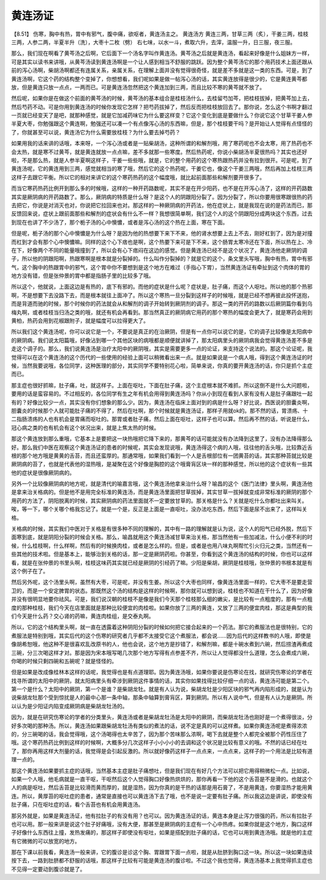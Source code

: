 黄连汤证
===========

【8.51】 伤寒，胸中有热，胃中有邪气，腹中痛，欲呕者，黄连汤主之。
黄连汤方
黄连三两，甘草三两（炙），干姜三两，桂枝三两，人参二两，半夏半升（洗），大枣十二枚（劈）
右七味，以水一斗，煮取六升，去滓，温服一升，日三服，夜三服。

那么，我们现在啊看了黄芩汤之后啊，它后面下一个汤名字叫作黄连汤。黄芩汤之后就是黄连汤，看起来好像是什么姐妹方一样，可是其实以读书来讲哦，从黄芩汤读到黄连汤啊是一个让人感到相当不舒服的跳跃。因为整个黄芩汤它的那个用药技术上面还跟从前的泻心汤啊，柴胡汤啊都还有连属关系，亲属关系，在理解上面并没有觉得很奇怪，就是差不多就是这一类的东西。可是，到了黄连汤啊，它这个药的结构整个变掉了，你想想看，我们呢如果是做一帖泻心汤的话，其实黄连放得是很少的，它是黄连黄芩都放，但是黄连只放一点点，一两而已。可是黄连汤忽然把这个黄连加到三两，而且比较不寒的黄芩就不放了。

然后呢，如果你是在做这个前面的黄芩汤的时候，黄芩汤的基本组合是桂枝汤什么，去桂留芍加芩，把桂枝拔掉，把黄芩加上去，然后芍药不动。可是你用到黄连汤的时候你发现它怎样？把芍药拔掉了，然后反而把桂枝放回去了。那你说，怎么这个书啊才翻过一页就已经变天了是吧，就那种感觉，就是它加减药味它为什么要这样变？它这个变化到底是要做什么？你说它这个甘草干姜人参半夏大枣，你勉强跟这个黄连啊，勉强还可以凑一个有点像泻心汤的东西嘛，但是，那个桂枝要干吗？是开始让人觉得有点怪怪的了，你就甚至可以说，黄连汤它为什么需要放桂枝？为什么要去掉芍药？

如果用我的话来讲的话哦，本来呀，一个泻心汤或者是一贴柴胡汤，这种所谓的和解剂哦，用了寒药呢也不会太寒，用了热药也不会太热，就是寒不过黄芩，就是黄连就放一点点嘛，差不多就那一些寒度。然后热药呢，你说小柴胡汤半夏很热吗？其实也还好啦，不是那么热，就是人参半夏啊这样子，干姜一些些哦，就是，它的整个用药的这个寒热跟热药并没有拉到很开。可是呢，到了黄连汤呢，它的黄连用到三两，感觉就相当的寒了哦，然后它的这个热药呢，干姜它也，像这个干姜三两哦，然后再加上桂枝三两这样子去跟它平衡。所以它的相对来讲它的这个寒药热药的这个幅度哦，就比起前面那些和解剂要开很多了。

而当它寒药热药比例开到那么多的时候哦，这样的一种开药路数呢，其实不是在开少阳药，也不是在开泻心汤了，这样的开药路数其实是厥阴病的开药路数了。那么，厥阴病的特质是什么呀？是这个人的阴跟阳分裂了。因为分裂了，所以你要用很寒跟很热的药去把它，你说是对消灭也对，你说把它拉回来也对。那这样的一种厥阴病的开药法，他在症状上，就是我现在说的是药法而已，那反馈回来说，症状上跟前面那些和解剂的症状会有什么不一样？我想很简单啊，我们这个人的这个阴跟阳分成两块这个东西，过去到现在也讲了不少汤了，那个栀子汤的心中懊憹，或者是泻心汤的这个热在上面，寒在下面。

但是呢，栀子汤的那个心中懊憹是为什么呀？是因为他的热想要下来下不来，他的肾水想要上去上不去，刚好杠到了，因为是对撞而杠到才会有那个心中懊憹嘛。同样的这个心下痞也是啊，这个热要下来可是下不来，这个肠胃太寒冷还在下面，所以热在上、冷在下，好像两个不同的能量哦撞到了，所以会有心下痞闷在这边的感觉。但是黄连汤已经不是这个状况了，黄连汤他走厥阴的调子，所以他的阴跟阳啊，热跟寒啊是根本就是分裂掉的。什么叫作分裂掉的？就是它的这个，条文里头写哦，胸中有热，胃中有邪气，这个胸中的热跟胃中的邪气，这个胃中你不要想到是这个地方在难过（手指心下胃），当然黄连汤证有牵扯到这个肉体的胃的地方没有错，但是张仲景的胃中都是指肠子里的比较多了哦。

所以这个，他就说，上面这边是有热的，底下有邪的。而他的症状是什么呢？症状是，肚子痛，而这个人呕吐。所以他的那个热邪啊，不是想要下去没路下去，而是根本就往上面冲了。所以这个寒热一旦分裂到这样子的时候哦，就是已经不想再彼此投怀送抱，而是背道而驰的时候，那个时候你的药法就会从和解剂的调子开始转到厥阴剂的调子。那这一类的开药的路数以后厥阴篇你看到乌梅丸啊，或者桂枝当归汤之类的哦，就还有机会再看到。那当然真正的厥阴病它用药的那个寒热的幅度会更大了，就是寒药会用到黄柏，热药会用到花椒跟附子，就是幅度可以拉得更大了。

所以我们这个黄连汤呢，你可以说它是一个，不要说是真正的在治厥阴，但是有一点你可以说它的是，它的调子比较像是太阳病中的厥阴病。我们说太阳篇哦，好像沾到哪一个其他区块的病哦都是顺便就讲掉了，那太阳病里头的厥阴病我会觉得黄连汤差不多是走这个调子的。那么，我们说黄连汤是治疗太阳中的厥阴哦，其实是需要更多一点的论证，来支持这个说法的。那这个论证呢，我觉得可以在这个黄连汤的这个历代的一些使用的经验上面可以稍微看出来一点。就是如果说是一个病人哦，得到这个黄连汤证的时候，当然我要说哦，各位同学，这种医理的部分，其实同学不要特别花心啦，简单来说，你真的要开黄连汤的话，你只是抓个主症而已。

那主症也很好抓嘛，肚子痛，吐，就这样子。上面在呕吐，下面在肚子痛，这个主症根本就不难抓，所以这倒不是什么大问题啦，要用的话是蛮容易的。不过相反的，各位同学有生之年有机会用得到黄连汤吗？你从小到现在看到人家有没有人是肚子痛跟吐一起有的？好像比较少一点，其实没有你们想象的那么少。因为，黄连汤在临床上面对到的病是什么呀？好比说，西医说的胆囊炎啊，胆囊炎的时候那个人就可能肚子痛的不得了，然后在吐啊，那个时候就是黄连汤证，那样子用就ok的。那不然的话，胃溃疡、十二指肠溃疡的人也有机会是胃痛而呕吐的。那胃或者肚子痛，然后上面在呕吐，这样子也可以算。然后再不然的话，听说是什么，冠心病之类的也有机会有这个状况出来，就是上焦太热的时候。

那这个黄连放到那么重哦，它基本上是要把这一块热哦把它降下来的，那黄芩的话可能就没有办法降到这里了，没有办法降得那么好。那么我们中医在观察这个黄连汤证的患者的时候呢，其实会发现说哦，黄连汤得这个病的人哦，往往他的舌头哦，比较靠近舌根的那个地方哦是黄黄的舌苔，而且还蛮厚的。那通常哦，如果我们看到一个人是舌根部位有一团黄苔的话，其实那种苔就比较是厥阴病的苔了，也就是代表他的湿热哦，是凝聚在这个好像是胸腔的这个哦膏肓区块一样的那种感觉，所以他的这个症状有一些其他的症状是很像厥阴病的。

另外一个比较像厥阴病的地方呢，就是清代的喻嘉言哦，这个黄连汤他拿来治什么呀？喻昌的这个《医门法律》里头啊，黄连汤他是拿来治关格病的。但是他不是用完全标准的黄连汤，而是黄连汤里面把甘草拔掉，其实甘草一拔掉就变成非常标准的厥阴的那个用药的方法了，阴阳脱离的时候，其实厥阴病的药法里面就不一定要放甘草的。那关格是什么？关就是吃什么你都吐出来叫关。唉，等一下，哪个关哪个格我忘记了。就是一个是，反正是上面是一直呕吐，没办法吃东西，然后下面是尿不出来了，这样叫关格。

关格病的时候，其实我们中医对于关格是有很多种不同的理解的，其中有一路的理解就是认为说，这个人的阳气已经外脱，然后下面寒到底，就是阴阳分裂的时候会关格。那么，喻昌就用这个黄连汤减甘草来治关格，那当然他有一些加减法，什么小便不利的时候，什么桂枝啊，什么样啊，然后有的时候换肉桂，或者是怎么样的。但是，或者是也用八味丸啊帮忙引火归元之类，当然还有一些其他的技术啦。但是基本上，能够治到关格的话，那一定是厥阴药啦。你甚至，你看到这个黄连汤的结构的时候，你也可以这样看，就是在张仲景的书里头啊，桂枝这味药其实就已经是厥阴的引经药了嘛。少阳是柴胡，厥阴是桂枝哦，张仲景的书根本就是有这个例子在了。

然后另外呢，这个汤里头啊，虽然有大枣，可是呢，并没有生姜。所以这个大枣也同样，像黄连汤里面一样的，它大枣不是要走营卫的，而是一个安定脾胃的状态。那既然这个汤的结构是这样的时候啊，那你就可以想到说，桂枝也不知道在干什么了，因为好像并没有很明显地要你祛风。可是，我们说汉朝的桂枝不是像是我们今天那个桂枝那么细的嫩尖，是比较有一点粗度的，那有一点粗度的那种桂枝，我们今天在店里面就是那种比较便宜的肉桂啦。如果你放了三两的黄连，又放了三两的便宜肉桂，那这是典型的我们今天是什么药？交心肾的药嘛，黄连肉桂组，是交泰丸啊。

所以，它的这个结构里头啊，就一直在透露着这种阴阳分裂的时候如何把它接合起来的一个药法。那它的煮服法也是很特别，它的煮服法是特别到哦，其实后代的这个伤寒的研究者几乎都不太接受它这个煮服法，都会说……因为后代的这样教书的人哦，即使是像胡希恕哦，他这种不是很喜欢乱改原书的人，他也会说，这个地方是抄错了，和解剂嘛，都是十碗水煮到六碗，然后捞渣再煮成三碗，分三次喝这样才对。那是因为宋本哦写喝几次那个地方写得有点参差不齐，所以让人觉得都没什么道理，怎么会煮成六碗，你喝的时候只剩四碗和五碗呢？就是怪怪的。

但是如果是改成像桂林本这样的话呢，我觉得也是有点道理耶。因为黄连汤哦，如果你要说是伤寒论在找，就研究伤寒论的学者在找寻所谓的太阳中的厥阴，就太阳病里头有牵涉到厥阴这件事情的话，其实你如果找得比较仔细一点的话，黄连汤可能是第二个。第一个是什么？太阳中的厥阴，第一个是谁？是柴胡龙牡。就是有人认为说，柴胡龙牡是少阳区块的邪气再内陷形成的，就是认为说柴胡龙牡那个受到惊扰是人的最中心那一条中轴，那条中轴算到膏肓区，算到厥阴。所以有人说中气，但是有人认为是厥阴。所以认为是少阳证内陷变成厥阴病是柴胡龙牡汤的。

因为，就是在研究伤寒论的学者的分类里头，黄连汤或者是柴胡龙牡汤是太阳中的厥阴，而柴胡龙牡汤也刚好是一个煮得很淡，分好多次喝的那种汤。所以，黄连汤如果跟柴胡龙牡汤有类似的煮法的话，说不定是真的可以这样煮。如果你黄连汤呢是煮得浓浓的，分三碗喝的话，我会觉得哦，这个汤喝得也太辛苦了，因为那个苦味那么浓啊，喝下去就是整个人都完全被那个药性压住了哦。这个寒药热药比例到这样的时候啊，大概多分几次这样子小小小小的去调和这个状况是比较有意义的哦。不然的话已经在吐了，那你再用这样大剂量的话，我觉得是会引起反激的。所以就好像药这样子一点点来，一点点来，这样子的一个用法是比较有道理一点的。

那这个黄连汤如果要抓主症的话哦，当然基本主症是肚子痛想吐，但是我们现在有好几个方法可以把它用得稍微松一点。比如说，如果一个人哦，他毛病就是一直干呕，干呕然后这个人觉得胸口好像热烘烘的，那你再看一下他的这个舌苔是不是滑的。也就这个人的病是呕吐，然后舌苔是比较滑而黄而厚的，就是湿热，因为你真的是干热的话那是用石膏了，不是用黄连，你要湿热才能用黄连。所以，黄厚苔的呕吐症的患者，通常是直接也可以黄连汤下去了哦，也不是说一定要有肚子痛。所以我这边是讲说，即使没有肚子痛，只在呕吐症的话，看个舌苔也有机会用黄连汤。

那另外就是，如果是黄连汤证，他有拉肚子的有没有用？也可以。因为黄连汤证的话，黄连本身是止泻力很强的药，所以有拉肚子也可以用。那一般来讲是说这个肚子好痛哦，没有大便，那甚至是厥阴病的主症有一个心中热疼。如果你就是这个地方，胸口这样子好像什么东西往上撞，发热发痛的，那这样子即使没有呕吐，如果是搭配到肚子痛的话，它也可以用到黄连汤哦。就是他的主症有它微微的可以放宽的地方。

那在下课以前我看，黄连汤一般来讲，它的腹诊是诊这个胸、胃跟胃下面一点啦，就是从肚脐到胸口这一块。所以这一块如果连续按下去，一路到肚脐都不舒服的话哦，那这样子比较有可能是黄连汤的腹诊啦。不过这个我也觉得，黄连汤基本上我觉得抓主症也不见得一定要动到腹诊就是了。
